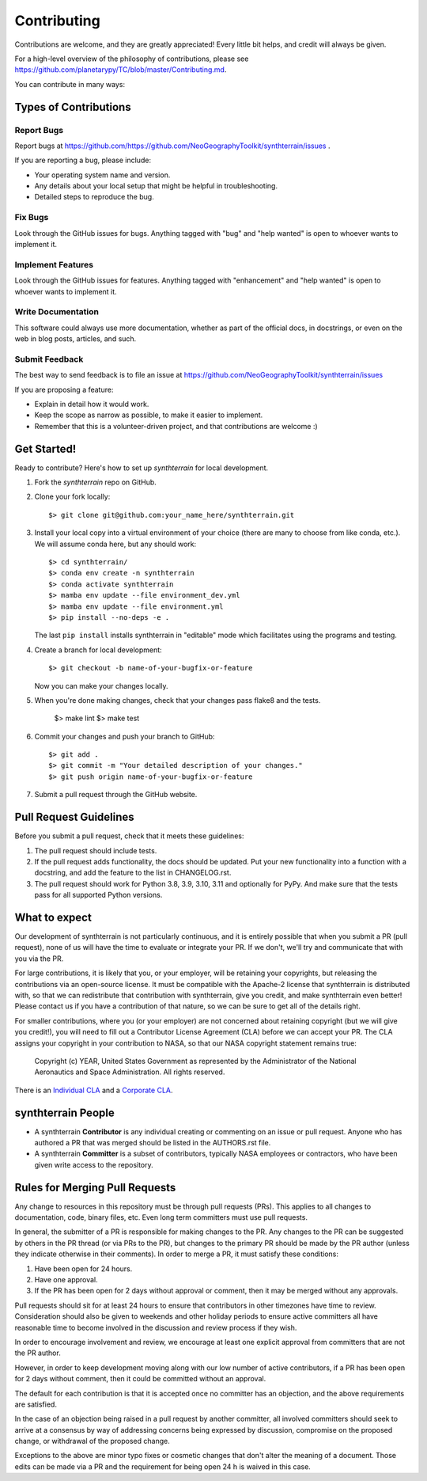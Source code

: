 .. highlight:: shell

============
Contributing
============

Contributions are welcome, and they are greatly appreciated! Every little bit
helps, and credit will always be given.

For a high-level overview of the philosophy of contributions, please see
https://github.com/planetarypy/TC/blob/master/Contributing.md.

You can contribute in many ways:

Types of Contributions
----------------------

Report Bugs
~~~~~~~~~~~

Report bugs at https://github.com/https://github.com/NeoGeographyToolkit/synthterrain/issues .

If you are reporting a bug, please include:

* Your operating system name and version.
* Any details about your local setup that might be helpful in troubleshooting.
* Detailed steps to reproduce the bug.

Fix Bugs
~~~~~~~~

Look through the GitHub issues for bugs. Anything tagged with "bug" and "help
wanted" is open to whoever wants to implement it.

Implement Features
~~~~~~~~~~~~~~~~~~

Look through the GitHub issues for features. Anything tagged with "enhancement"
and "help wanted" is open to whoever wants to implement it.

Write Documentation
~~~~~~~~~~~~~~~~~~~

This software could always use more documentation, whether as part of the
official docs, in docstrings, or even on the web in blog posts,
articles, and such.

Submit Feedback
~~~~~~~~~~~~~~~

The best way to send feedback is to file an issue at https://github.com/NeoGeographyToolkit/synthterrain/issues

If you are proposing a feature:

* Explain in detail how it would work.
* Keep the scope as narrow as possible, to make it easier to implement.
* Remember that this is a volunteer-driven project, and that contributions
  are welcome :)

Get Started!
------------

Ready to contribute? Here's how to set up `synthterrain` for local development.

1. Fork the `synthterrain` repo on GitHub.
2. Clone your fork locally::

    $> git clone git@github.com:your_name_here/synthterrain.git

3. Install your local copy into a virtual environment of your choice (there are many to choose from like conda, etc.). We will assume conda here, but any should work::

    $> cd synthterrain/
    $> conda env create -n synthterrain
    $> conda activate synthterrain
    $> mamba env update --file environment_dev.yml
    $> mamba env update --file environment.yml
    $> pip install --no-deps -e .

   The last ``pip install`` installs synthterrain in "editable" mode which facilitates using the programs and testing.

4. Create a branch for local development::

    $> git checkout -b name-of-your-bugfix-or-feature

   Now you can make your changes locally.

5. When you're done making changes, check that your changes pass flake8 and the
   tests.

    $> make lint
    $> make test


6. Commit your changes and push your branch to GitHub::

    $> git add .
    $> git commit -m "Your detailed description of your changes."
    $> git push origin name-of-your-bugfix-or-feature

7. Submit a pull request through the GitHub website.

Pull Request Guidelines
-----------------------

Before you submit a pull request, check that it meets these guidelines:

1. The pull request should include tests.
2. If the pull request adds functionality, the docs should be updated. Put
   your new functionality into a function with a docstring, and add the
   feature to the list in CHANGELOG.rst.
3. The pull request should work for Python 3.8, 3.9, 3.10, 3.11 and optionally for PyPy.
   And make sure that the tests pass for all supported Python versions.

What to expect
--------------

Our development of synthterrain is not particularly continuous,
and it is entirely possible that when you submit a PR
(pull request), none of us will have the time to evaluate or integrate
your PR.  If we don't, we'll try and communicate that with you via the
PR.

For large contributions, it is likely that you, or your employer,
will be retaining your copyrights, but releasing the contributions
via an open-source license.  It must be compatible with the Apache-2
license that synthterrain is distributed with, so that we can redistribute
that contribution with synthterrain, give you credit, and make synthterrain even
better!  Please contact us if you have a contribution of that nature,
so we can be sure to get all of the details right.

For smaller contributions, where you (or your employer) are not
concerned about retaining copyright (but we will give you credit!),
you will need to fill out a Contributor License Agreement (CLA)
before we can accept your PR.  The CLA assigns your copyright in
your contribution to NASA, so that our NASA copyright statement
remains true:

    Copyright (c) YEAR, United States Government as represented by the
    Administrator of the National Aeronautics and Space Administration.
    All rights reserved.

There is an `Individual CLA
<https://github.com/NeoGeographyToolkit/synthterrain/blob/master/docs/synthterrain_ARC-18971-1_Individual_CLA.pdf>`_ and a
`Corporate CLA
<https://github.com/NeoGeographyToolkit/synthterrain/blob/master/docs/synthterrain_ARC-18971-1_Corporate_CLA.pdf>`_.

synthterrain People
-------------------

- A synthterrain **Contributor** is any individual creating or commenting
  on an issue or pull request.  Anyone who has authored a PR that was
  merged should be listed in the AUTHORS.rst file.

- A synthterrain **Committer** is a subset of contributors, typically NASA
  employees or contractors, who have been given write access to the
  repository.

Rules for Merging Pull Requests
-------------------------------

Any change to resources in this repository must be through pull
requests (PRs). This applies to all changes to documentation, code,
binary files, etc. Even long term committers must use pull requests.

In general, the submitter of a PR is responsible for making changes
to the PR. Any changes to the PR can be suggested by others in the
PR thread (or via PRs to the PR), but changes to the primary PR
should be made by the PR author (unless they indicate otherwise in
their comments). In order to merge a PR, it must satisfy these conditions:

1. Have been open for 24 hours.
2. Have one approval.
3. If the PR has been open for 2 days without approval or comment, then it
   may be merged without any approvals.

Pull requests should sit for at least 24 hours to ensure that
contributors in other timezones have time to review. Consideration
should also be given to weekends and other holiday periods to ensure
active committers all have reasonable time to become involved in
the discussion and review process if they wish.

In order to encourage involvement and review, we encourage at least
one explicit approval from committers that are not the PR author.

However, in order to keep development moving along with our low number of
active contributors, if a PR has been open for 2 days without comment, then
it could be committed without an approval.

The default for each contribution is that it is accepted once no
committer has an objection, and the above requirements are
satisfied.

In the case of an objection being raised in a pull request by another
committer, all involved committers should seek to arrive at a
consensus by way of addressing concerns being expressed by discussion,
compromise on the proposed change, or withdrawal of the proposed
change.

Exceptions to the above are minor typo fixes or cosmetic changes
that don't alter the meaning of a document. Those edits can be made
via a PR and the requirement for being open 24 h is waived in this
case.


.. Deploying
   ---------
   
   A reminder for the maintainers on how to deploy.
   Make sure all your changes are committed (including an entry in CHANGELOG.rst).
   Then run::
   
   $ bump2version patch # possible: major / minor / patch
   $ git push
   $ git push --tags
